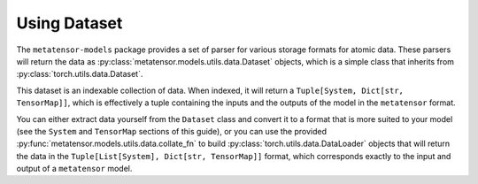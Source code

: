 Using Dataset
#############

The ``metatensor-models`` package provides a set of parser for various
storage formats for atomic data. These parsers will return the data as
:py:class:`metatensor.models.utils.data.Dataset` objects, which is a simple
class that inherits from :py:class:`torch.utils.data.Dataset`.

This dataset is an indexable collection of data. When indexed, it will
return a ``Tuple[System, Dict[str, TensorMap]]``, which is effectively
a tuple containing the inputs and the outputs of the model in the
``metatensor`` format.

You can either extract data yourself from the ``Dataset`` class and
convert it to a format that is more suited to your model (see the
``System`` and ``TensorMap`` sections of this guide), or you can use
the provided :py:func:`metatensor.models.utils.data.collate_fn` to build
:py:class:`torch.utils.data.DataLoader` objects that will return the data in
the ``Tuple[List[System], Dict[str, TensorMap]]`` format, which
corresponds exactly to the input and output of a ``metatensor`` model.
